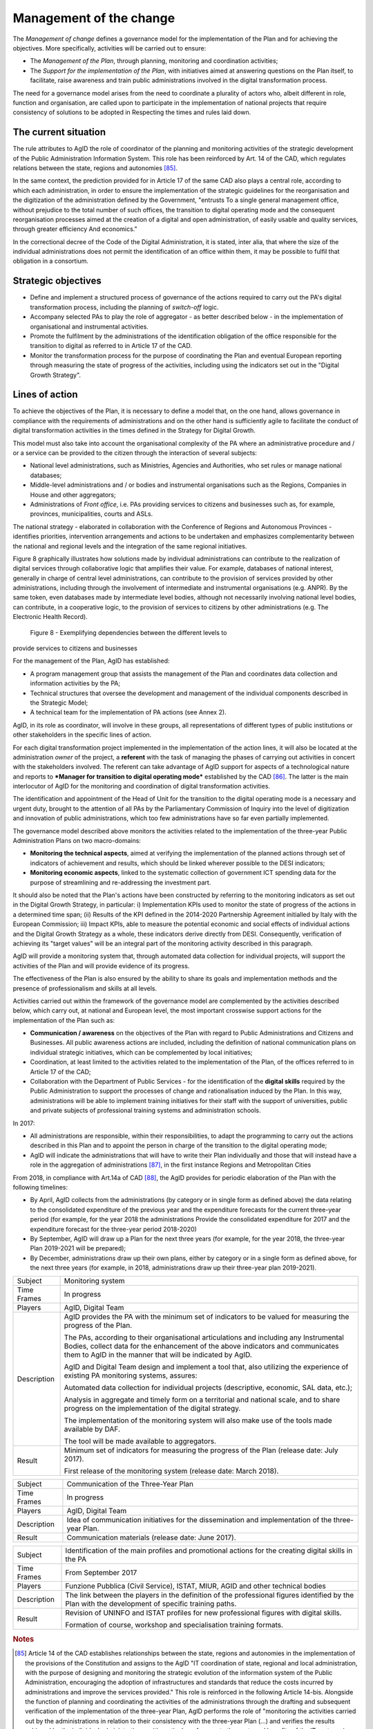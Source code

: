 Management of the change
========================

The *Management of change* defines a governance model for the
implementation of the Plan and for achieving the objectives. More
specifically, activities will be carried out to ensure:

-  The *Management of the Plan*, through planning, monitoring and
   coordination activities;

-  The *Support for the implementation of the Plan*, with initiatives
   aimed at answering questions on the Plan itself, to facilitate, raise
   awareness and train public administrations involved in the digital
   transformation process.

The need for a governance model arises from the need to coordinate a
plurality of actors who, albeit different in role, function and
organisation, are called upon to participate in the implementation of
national projects that require consistency of solutions to be adopted in
Respecting the times and rules laid down.

The current situation
----------------------

The rule attributes to AgID the role of coordinator of the planning and
monitoring activities of the strategic development of the Public
Administration Information System. This role has been reinforced by Art.
14 of the CAD, which regulates relations between the state, regions and
autonomies [85]_.

In the same context, the prediction provided for in Article 17 of the
same CAD also plays a central role, according to which each
administration, in order to ensure the implementation of the strategic
guidelines for the reorganisation and the digitization of the
administration defined by the Government, "entrusts To a single general
management office, without prejudice to the total number of such
offices, the transition to digital operating mode and the consequent
reorganisation processes aimed at the creation of a digital and open
administration, of easily usable and quality services, through greater
efficiency And economics."

In the correctional decree of the Code of the Digital Administration, it
is stated, inter alia, that where the size of the individual
administrations does not permit the identification of an office within
them, it may be possible to fulfil that obligation in a consortium.

Strategic objectives
---------------------

-  Define and implement a structured process of governance of the
   actions required to carry out the PA's digital transformation
   process, including the planning of *switch-off* logic.

-  Accompany selected PAs to play the role of aggregator - as better
   described below - in the implementation of organisational and
   instrumental activities.

-  Promote the fulfilment by the administrations of the identification
   obligation of the office responsible for the transition to digital as
   referred to in Article 17 of the CAD.

-  Monitor the transformation process for the purpose of coordinating
   the Plan and eventual European reporting through measuring the state
   of progress of the activities, including using the indicators set out
   in the "Digital Growth Strategy".

Lines of action
----------------

To achieve the objectives of the Plan, it is necessary to define a model
that, on the one hand, allows governance in compliance with the
requirements of administrations and on the other hand is sufficiently
agile to facilitate the conduct of digital transformation activities in
the times defined in the Strategy for Digital Growth.

This model must also take into account the organisational complexity of
the PA where an administrative procedure and / or a service can be
provided to the citizen through the interaction of several subjects:

-  National level administrations, such as Ministries, Agencies and
   Authorities, who set rules or manage national databases;

-  Middle-level administrations and / or bodies and instrumental
   organisations such as the Regions, Companies in House and other
   aggregators;

-  Administrations of *Front office*, i.e. PAs providing services to
   citizens and businesses such as, for example, provinces,
   municipalities, courts and ASLs.

The national strategy - elaborated in collaboration with the Conference
of Regions and Autonomous Provinces - identifies priorities,
intervention arrangements and actions to be undertaken and emphasizes
complementarity between the national and regional levels and the
integration of the same regional initiatives.

Figure 8 graphically illustrates how solutions made by individual
administrations can contribute to the realization of digital services
through collaborative logic that amplifies their value. For example,
databases of national interest, generally in charge of central level
administrations, can contribute to the provision of services provided by
other administrations, including through the involvement of intermediate
and instrumental organisations (e.g. ANPR). By the same token, even
databases made by intermediate level bodies, although not necessarily
involving national level bodies, can contribute, in a cooperative logic,
to the provision of services to citizens by other administrations (e.g.
The Electronic Health Record).

.. figure:: media/figure8.png
   :width: 100%

   Figure 8 - Exemplifying dependencies between the different levels to
provide services to citizens and businesses


For the management of the Plan, AgID has established:

-  A program management group that assists the management of the Plan
   and coordinates data collection and information activities by the PA;

-  Technical structures that oversee the development and management of
   the individual components described in the Strategic Model;

-  A technical team for the implementation of PA actions (see Annex 2).

AgID, in its role as coordinator, will involve in these groups, all
representations of different types of public institutions or other
stakeholders in the specific lines of action.

For each digital transformation project implemented in the
implementation of the action lines, it will also be located at the
administration *owner* of the project, a **referent** with the task of
managing the phases of carrying out activities in concert with the
stakeholders involved. The referent can take advantage of AgID support
for aspects of a technological nature and reports to ***Manager for
transition to digital operating mode*** established by the CAD [86]_.
The latter is the main interlocutor of AgID for the monitoring and
coordination of digital transformation activities.

The identification and appointment of the Head of Unit for the
transition to the digital operating mode is a necessary and urgent duty,
brought to the attention of all PAs by the Parliamentary Commission of
Inquiry into the level of digitization and innovation of public
administrations, which too few administrations have so far even
partially implemented.

The governance model described above monitors the activities related to
the implementation of the three-year Public Administration Plans on two
macro-domains:

-  **Monitoring the technical aspects**, aimed at verifying the
   implementation of the planned actions through set of indicators of
   achievement and results, which should be linked wherever possible to
   the DESI indicators;

-  **Monitoring economic aspects**, linked to the systematic collection
   of government ICT spending data for the purpose of streamlining and
   re-addressing the investment part.

It should also be noted that the Plan's actions have been constructed by
referring to the monitoring indicators as set out in the Digital Growth
Strategy, in particular: i) Implementation KPIs used to monitor the
state of progress of the actions in a determined time span; (ii) Results
of the KPI defined in the 2014-2020 Partnership Agreement initialled by
Italy with the European Commission; iii) Impact KPIs, able to measure
the potential economic and social effects of individual actions and the
Digital Growth Strategy as a whole, these indicators derive directly
from DESI. Consequently, verification of achieving its "target values"
will be an integral part of the monitoring activity described in this
paragraph.

AgID will provide a monitoring system that, through automated data
collection for individual projects, will support the activities of the
Plan and will provide evidence of its progress.

The effectiveness of the Plan is also ensured by the ability to share
its goals and implementation methods and the presence of professionalism
and skills at all levels.

Activities carried out within the framework of the governance model are
complemented by the activities described below, which carry out, at
national and European level, the most important crosswise support
actions for the implementation of the Plan such as:

-  **Communication / awareness** on the objectives of the Plan with
   regard to Public Administrations and Citizens and Businesses. All
   public awareness actions are included, including the definition of
   national communication plans on individual strategic initiatives,
   which can be complemented by local initiatives;

-  Coordination, at least limited to the activities related to the
   implementation of the Plan, of the offices referred to in Article 17
   of the CAD;

-  Collaboration with the Department of Public Services - for the
   identification of the **digital skills** required by the Public
   Administration to support the processes of change and rationalisation
   induced by the Plan. In this way, administrations will be able to
   implement training initiatives for their staff with the support of
   universities, public and private subjects of professional training
   systems and administration schools.

In 2017:

-  All administrations are responsible, within their responsibilities,
   to adapt the programming to carry out the actions described in this
   Plan and to appoint the person in charge of the transition to the
   digital operating mode;

-  AgID will indicate the administrations that will have to write their
   Plan individually and those that will instead have a role in the
   aggregation of administrations [87]_, in the first instance Regions
   and Metropolitan Cities

From 2018, in compliance with Art.14a of CAD [88]_, the AgID provides
for periodic elaboration of the Plan with the following timelines:

-  By April, AgID collects from the administrations (by category or in
   single form as defined above) the data relating to the consolidated
   expenditure of the previous year and the expenditure forecasts for
   the current three-year period (for example, for the year 2018 the
   administrations Provide the consolidated expenditure for 2017 and the
   expenditure forecast for the three-year period 2018-2020)

-  By September, AgID will draw up a Plan for the next three years (for
   example, for the year 2018, the three-year Plan 2019-2021 will be
   prepared);

-  By December, administrations draw up their own plans, either by
   category or in a single form as defined above, for the next three
   years (for example, in 2018, administrations draw up their three-year
   plan 2019-2021).

+---------------+----------------------------------------------------------------------------------------------------------------------------------------------------------------------------------------------------------------------------------------+
| Subject       | Monitoring system                                                                                                                                                                                                                      |
+---------------+----------------------------------------------------------------------------------------------------------------------------------------------------------------------------------------------------------------------------------------+
| Time Frames   | In progress                                                                                                                                                                                                                            |
+---------------+----------------------------------------------------------------------------------------------------------------------------------------------------------------------------------------------------------------------------------------+
| Players       | AgID, Digital Team                                                                                                                                                                                                                     |
+---------------+----------------------------------------------------------------------------------------------------------------------------------------------------------------------------------------------------------------------------------------+
| Description   | AgID provides the PA with the minimum set of indicators to be valued for measuring the progress of the Plan.                                                                                                                           |
|               |                                                                                                                                                                                                                                        |
|               | The PAs, according to their organisational articulations and including any Instrumental Bodies, collect data for the enhancement of the above indicators and communicates them to AgID in the manner that will be indicated by AgID.   |
|               |                                                                                                                                                                                                                                        |
|               | AgID and Digital Team design and implement a tool that, also utilizing the experience of existing PA monitoring systems, assures:                                                                                                      |
|               |                                                                                                                                                                                                                                        |
|               | Automated data collection for individual projects (descriptive, economic, SAL data, etc.);                                                                                                                                             |
|               |                                                                                                                                                                                                                                        |
|               | Analysis in aggregate and timely form on a territorial and national scale, and to share progress on the implementation of the digital strategy.                                                                                        |
|               |                                                                                                                                                                                                                                        |
|               | The implementation of the monitoring system will also make use of the tools made available by DAF.                                                                                                                                     |
|               |                                                                                                                                                                                                                                        |
|               | The tool will be made available to aggregators.                                                                                                                                                                                        |
+---------------+----------------------------------------------------------------------------------------------------------------------------------------------------------------------------------------------------------------------------------------+
| Result        | Minimum set of indicators for measuring the progress of the Plan (release date: July 2017).                                                                                                                                            |
|               |                                                                                                                                                                                                                                        |
|               | First release of the monitoring system (release date: March 2018).                                                                                                                                                                     |
+---------------+----------------------------------------------------------------------------------------------------------------------------------------------------------------------------------------------------------------------------------------+

+---------------+------------------------------------------------------------------------------------------------------+
| Subject       | Communication of the Three-Year Plan                                                                 |
+---------------+------------------------------------------------------------------------------------------------------+
| Time Frames   | In progress                                                                                          |
+---------------+------------------------------------------------------------------------------------------------------+
| Players       | AgID, Digital Team                                                                                   |
+---------------+------------------------------------------------------------------------------------------------------+
| Description   | Idea of communication initiatives for the dissemination and implementation of the three-year Plan.   |
+---------------+------------------------------------------------------------------------------------------------------+
| Result        | Communication materials (release date: June 2017).                                                   |
+---------------+------------------------------------------------------------------------------------------------------+

+---------------+------------------------------------------------------------------------------------------------------------------------------------------------------+
| Subject       | Identification of the main profiles and promotional actions for the creating digital skills in the PA                                                |
+---------------+------------------------------------------------------------------------------------------------------------------------------------------------------+
| Time Frames   | From September 2017                                                                                                                                  |
+---------------+------------------------------------------------------------------------------------------------------------------------------------------------------+
| Players       | Funzione Pubblica (Civil Service), ISTAT, MIUR, AGID and other technical bodies                                                                      |
+---------------+------------------------------------------------------------------------------------------------------------------------------------------------------+
| Description   | The link between the players in the definition of the professional figures identified by the Plan with the development of specific training paths.   |
+---------------+------------------------------------------------------------------------------------------------------------------------------------------------------+
| Result        | Revision of UNINFO and ISTAT profiles for new professional figures with digital skills.                                                              |
|               |                                                                                                                                                      |
|               | Formation of course, workshop and specialisation training formats.                                                                                   |
+---------------+------------------------------------------------------------------------------------------------------------------------------------------------------+

.. rubric:: Notes

.. [85]
   Article 14 of the CAD establishes relationships between the state,
   regions and autonomies in the implementation of the provisions of the
   Constitution and assigns to the AgID "IT coordination of state,
   regional and local administration, with the purpose of designing and
   monitoring the strategic evolution of the information system of the
   Public Administration, encouraging the adoption of infrastructures
   and standards that reduce the costs incurred by administrations and
   improve the services provided." This role is reinforced in the
   following Article 14-bis. Alongside the function of planning and
   coordinating the activities of the administrations through the
   drafting and subsequent verification of the implementation of the
   three-year Plan, AgID performs the role of "monitoring the activities
   carried out by the administrations in relation to their consistency
   with the three-year Plan (...) and verifies the results achieved by
   the individual administrations, with particular reference to the
   costs and benefits of the IT systems in the manner set by the Agency
   itself".

.. [86]
   Article 17 of the CAD - Structures for organisation, innovation and
   technologies

   ((1. The Public Administrations shall ensure the implementation of
   strategic guidelines for the reorganisation and digitisation of
   government-defined management in accordance with the technical rules
   referred to in Article 71. For this purpose, each of the above
   subjects entrusts **to a single general management office**, without
   prejudice to the total number of such offices, **the transition to a
   digital operating mode** and the consequent reorganisation processes
   aimed at the creation of a digital and open administration, of easily
   usable and quality services, through greater efficiency and
   cost-effectiveness. To the aforementioned office are also assigned
   tasks related to:)) a) strategic coordination of the development of
   IT, telecommunications and telephonic systems, so as to ensure
   consistency with common technical and organisational standards; b)
   addressing and coordinating the development of services, both
   internal and external, provided by the telecommunication and
   telephony systems of the administration; c) address, plan, coordinate
   and monitor IT security related to data, systems and infrastructures,
   also in relation to the public connectivity system, in compliance
   with the technical rules referred to in Article 51, paragraph 1; d)
   access of disabled persons to computer tools and the promotion of
   accessibility also in the implementation of the provisions of Law no.
   4 of 9th January 2004; e) the (periodic) analysis of the consistency
   between the organisation of the administration and the use of
   information and communication technologies in order to improve user
   satisfaction and service quality and to reduce the time and cost of
   administrative action; f) cooperation to review the reorganisation of
   the administration for the purposes of point e); g) addressing,
   coordinating and monitoring the planning envisaged for the
   development and management of telecommunication and telephony
   information systems; h) design and coordination of relevant
   initiatives for the purpose of a more effective provision of network
   services to citizens and companies using instruments of applied
   communication between the Public Administrations, including the
   preparation and enactment of service agreements between
   administrations to implement and share the cooperative information
   systems; ((28)) i) promotion of the initiatives relating to the
   enactment of the directives imparted by the President of the Council
   of Ministers or the Minister in charge of innovation and technology;
   j) planning and coordination of the diffusion process, within the
   administration, of e-mail, IT protocol, digital signature ((or
   qualified electronic signature)) and IT mandate services, and the
   rules in terms of accessibility and usability.

   ((1-bis. For carrying out the tasks referred to in paragraph 1, the
   Agencies, the Armed Forces, including the Carabinieri Police and the
   Port Authorities, as well as the Police Force have the facility to
   identify their offices without increasing the total number of those
   already provided for in their respective organisational arrangements.

   ((1-ter. The head of the office referred to in paragraph 1 is endowed
   with appropriate technological, legal and managerial information and
   answers, with reference to the transition tasks, in the digital mode
   directly to the highest political body.))

   ((1-quater. The Public Administrations, without prejudice to the
   total number of offices, shall identify, usually from amongst the
   executives in service **, an ombudsman for digital** matters, having
   appropriate third-party, autonomy and impartiality requirements.
   Anyone may submit reports and complaints about any of the alleged
   infringements of this Code and of any other norms regarding the
   digitisation and innovation of the Public Administration to the
   Digital Ombudsman. If such allegations are grounded, the Digital
   Ombudsman invites the office responsible for the alleged violation to
   remedy it promptly and in any case within thirty days. The Ombudsman
   reports failure to the competent office for disciplinary proceedings.

   ((1-quinquies. AgID publishes on its website a summary guide to
   digital rights of the citizen under this Code.

   ((1-sexies. In compliance with their organisational autonomy, the
   Public Administrations other than State Administrations will identify
   the digital office referred to in sub-paragraphs 1 and 1-quater among
   those of a managerial level or, if not available, identify a digital
   administrator from among their senior management. In the absence of
   the senior political body, the head of the digital office referred to
   in paragraph 1 shall be directly answerable to the administrative
   body of the entity.)) -------------

   UPDATE (28) The Legislative Decree of 26th August 2016, no. 179
   (Article 61, paragraph 2, letter d)) states that the term "citizens
   and companies", wherever it occurs, means "legal entities".

.. [87]
   as described in paragraph 513 Article 1 of the 2016 Stability Law

.. [88]
   [...] The aforementioned Plan, developed by the AgID, also based on
   the data and information acquired by the Public Administrations
   referred to in Article 1, paragraph 2, of Legislative Decree no. 165
   of 2001, is approved by the President of the Council of Ministers or
   the Delegated Minister by 30th September of each year.

   

